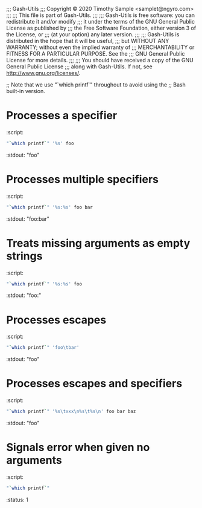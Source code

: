;;; Gash-Utils
;;; Copyright © 2020 Timothy Sample <samplet@ngyro.com>
;;;
;;; This file is part of Gash-Utils.
;;;
;;; Gash-Utils is free software: you can redistribute it and/or modify
;;; it under the terms of the GNU General Public License as published by
;;; the Free Software Foundation, either version 3 of the License, or
;;; (at your option) any later version.
;;;
;;; Gash-Utils is distributed in the hope that it will be useful,
;;; but WITHOUT ANY WARRANTY; without even the implied warranty of
;;; MERCHANTABILITY or FITNESS FOR A PARTICULAR PURPOSE.  See the
;;; GNU General Public License for more details.
;;;
;;; You should have received a copy of the GNU General Public License
;;; along with Gash-Utils.  If not, see <http://www.gnu.org/licenses/>.

;; Note that we use "`which printf`" throughout to avoid using the
;; Bash built-in version.

* Processes a specifier
:script:
#+begin_src sh
  "`which printf`" '%s' foo
#+end_src
:stdout: "foo"

* Processes multiple specifiers
:script:
#+begin_src sh
  "`which printf`" '%s:%s' foo bar
#+end_src
:stdout: "foo:bar"

* Treats missing arguments as empty strings
:script:
#+begin_src sh
  "`which printf`" '%s:%s' foo
#+end_src
:stdout: "foo:"

* Processes escapes
:script:
#+begin_src sh
  "`which printf`" 'foo\tbar'
#+end_src
:stdout: "foo\tbar"

* Processes escapes and specifiers
:script:
#+begin_src sh
  "`which printf`" '%s\txxx\n%s\t%s\n' foo bar baz
#+end_src
:stdout: "foo\txxx\nbar\tbaz\n"

* Signals error when given no arguments
:script:
#+begin_src sh
  "`which printf`"
#+end_src
:status: 1
